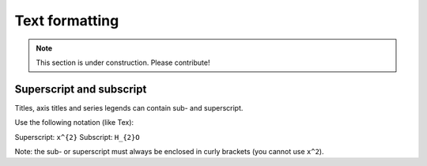 ===============
Text formatting
===============

.. note:: This section is under construction. Please contribute!

Superscript and subscript
-------------------------

Titles, axis titles and series legends can contain sub- and superscript.

Use the following notation (like Tex):

Superscript: ``x^{2}``
Subscript: ``H_{2}O``

Note: the sub- or superscript must always be enclosed in curly brackets (you cannot use ``x^2``).